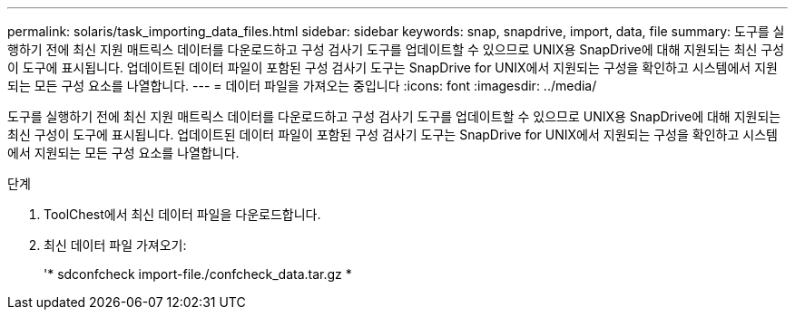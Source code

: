 ---
permalink: solaris/task_importing_data_files.html 
sidebar: sidebar 
keywords: snap, snapdrive, import, data, file 
summary: 도구를 실행하기 전에 최신 지원 매트릭스 데이터를 다운로드하고 구성 검사기 도구를 업데이트할 수 있으므로 UNIX용 SnapDrive에 대해 지원되는 최신 구성이 도구에 표시됩니다. 업데이트된 데이터 파일이 포함된 구성 검사기 도구는 SnapDrive for UNIX에서 지원되는 구성을 확인하고 시스템에서 지원되는 모든 구성 요소를 나열합니다. 
---
= 데이터 파일을 가져오는 중입니다
:icons: font
:imagesdir: ../media/


[role="lead"]
도구를 실행하기 전에 최신 지원 매트릭스 데이터를 다운로드하고 구성 검사기 도구를 업데이트할 수 있으므로 UNIX용 SnapDrive에 대해 지원되는 최신 구성이 도구에 표시됩니다. 업데이트된 데이터 파일이 포함된 구성 검사기 도구는 SnapDrive for UNIX에서 지원되는 구성을 확인하고 시스템에서 지원되는 모든 구성 요소를 나열합니다.

.단계
. ToolChest에서 최신 데이터 파일을 다운로드합니다.
. 최신 데이터 파일 가져오기:
+
'* sdconfcheck import-file./confcheck_data.tar.gz *


